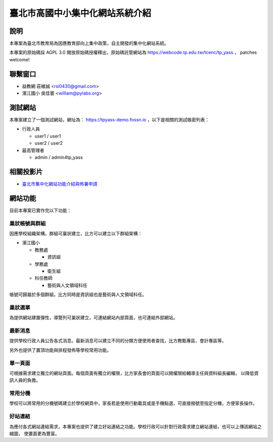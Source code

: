 臺北市高國中小集中化網站系統介紹
================================

說明
----

本專案為臺北市教育局為因應教育部向上集中政策，自主開發的集中化網站系統。

本專案的原始碼採 AGPL 3.0 開放原始碼授權釋出，原始碼託管網站為 https://webcode.tp.edu.tw/tcenc/tp_yass ，
patches welcome!


聯繫窗口
--------

* 益教網 莊維誠 <rsi0430@gmail.com>
* 濱江國小 吳佳寰 <william@pylabs.org>


測試網站
--------

本專案建立了一個測試網站，網址為： https://tpyass-demo.fossn.io ，以下是相關的測試帳密列表：

* 行政人員

  * user1 / user1
  * user2 / user2

* 最高管理者

  * admin / admin4tp_yass


相關投影片
----------

* `臺北市集中化網站功能介紹與佈署申請 <https://docs.google.com/presentation/d/18YZlmiMYo8hlSvAEi_SQQMwZuMp0ma3O_DngXFF33m4/edit?usp=sharing>`_

網站功能
--------

目前本專案已實作完以下功能：

巢狀帳號與群組
++++++++++++++

因應學校組織架構，群組可巢狀建立，比方可以建立以下群組架構：

* 濱江國小

  * 教務處

    * 資訊組

  * 學務處

    * 衛生組
  
  * 科任教師

    * 藝術與人文領域科任

帳號可歸屬於多個群組，比方同時是資訊組也是藝術與人文領域科任。

巢狀選單
++++++++

為提供網站建置彈性，導覽列可巢狀建立，可連結網站內部頁面，也可連結外部網站。


最新消息
++++++++

提供學校行政人員公告各式消息。最新消息可以建立不同的分類方便使用者查找，比方教甄專區、會計專區等。

另外也提供了置頂功能與排程發佈等學校常用功能。

單一頁面
++++++++

可根據需求建立獨立的網站頁面。每個頁面有獨立的權限，比方家長會的頁面可以開權限給輔導主任與資料組長編輯，
以降低資訊人員的負擔。

常用分機
++++++++

學校可以將常用的分機號碼建立於學校網頁中，家長若是使用行動載具或是手機點選，可直接撥號至指定分機，方便家長操作。

好站連結
++++++++

為應付各式網站連結需求，本專案也提供了建立好站連結之功能。學校行政可以針對行政需求建立網站連結，也可以上傳該網站之縮圖，
使畫面更為豐富。

